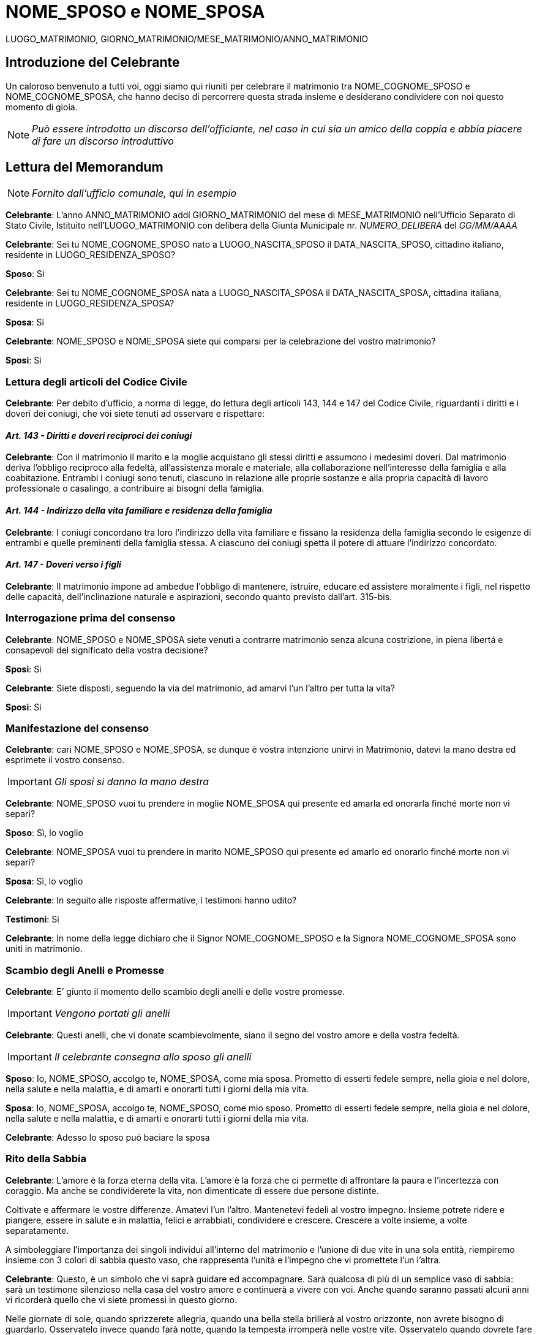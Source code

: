 //Dati Celebrante
:nome_celebrante: NOME_COGNOME_CELEBRANTE

//Dati Sposo
:nome_sposo: NOME_COGNOME_SPOSO
:nome_sposo_breve: NOME_SPOSO
:luogo_nascita_sposo: LUOGO_NASCITA_SPOSO
:data_nascita_sposo: DATA_NASCITA_SPOSO
:residenza_sposo: LUOGO_RESIDENZA_SPOSO

//Dati Sposa
:nome_sposa: NOME_COGNOME_SPOSA
:nome_sposa_breve: NOME_SPOSA
:luogo_nascita_sposa: LUOGO_NASCITA_SPOSA
:data_nascita_sposa: DATA_NASCITA_SPOSA
:residenza_sposa: LUOGO_RESIDENZA_SPOSA

//Dati Testimone Uno (per lo sposo)
:nome_testimone_uno: NOME_COGNOME_TESTIMONE_1
:luogo_nascita_testimone_uno: LUOGO_NASCITA_TESTIMONE_1
:data_nascita_testimone_uno: DATA_NASCITA_TESTIMONE_1
:residenza_testimone_uno: LUOGO_RESIDENZA_TESTIMONE_1

//Dati Testimone Due (per la sposa)
:nome_testimone_due: NOME_COGNOME_TESTIMONE_2
:luogo_nascita_testimone_due: LUOGO_NASCITA_TESTIMONE_2
:data_nascita_testimone_due: DATA_NASCITA_TESTIMONE_2
:residenza_testimone_due: LUOGO_RESIDENZA_TESTIMONE_2

//Dati Matrimonio
:giorno_matrimonio: GIORNO_MATRIMONIO
:mese_matrimonio: MESE_MATRIMONIO
:anno_matrimonio: ANNO_MATRIMONIO
:luogo_matrimonio: LUOGO_MATRIMONIO
:numero_delibera: NUMERO_DELIBERA
:data_delibera: GG/MM/AAAA

:header: {luogo_matrimonio}, {giorno_matrimonio}/{mese_matrimonio}/{anno_matrimonio}
:icons: font

= {nome_sposo_breve} e {nome_sposa_breve}
{LUOGO_MATRIMONIO}, {giorno_matrimonio}/{mese_matrimonio}/{anno_matrimonio}

== Introduzione del Celebrante

Un  caloroso  benvenuto  a  tutti  voi, oggi siamo qui riuniti per celebrare il matrimonio tra {nome_sposo} e {nome_sposa}, che hanno deciso di percorrere questa strada insieme e desiderano condividere con noi questo momento di gioia.

[NOTE]
_Può  essere  introdotto  un  discorso  dell’officiante,  nel  caso  in  cui  sia  un amico della coppia e abbia piacere di fare un discorso introduttivo_

<<<
== Lettura del Memorandum

[NOTE]
_Fornito dall’ufficio comunale, qui in esempio_

**Celebrante**: L’anno {anno_matrimonio} addí {giorno_matrimonio} del mese di {mese_matrimonio} nell’Ufficio Separato di Stato Civile, Istituito nell’{luogo_matrimonio} con delibera della Giunta Municipale nr. _{numero_delibera}_ del _{data_delibera}_

**Celebrante**: Sei tu {nome_sposo} nato a {luogo_nascita_sposo} il {data_nascita_sposo}, cittadino italiano, residente in {residenza_sposo}?

**Sposo**: Si

**Celebrante**: Sei tu {nome_sposa} nata a {luogo_nascita_sposa} il {data_nascita_sposa}, cittadina italiana, residente in {residenza_sposa}?

**Sposa**: Si

**Celebrante**: {nome_sposo_breve} e {nome_sposa_breve} siete qui comparsi per la celebrazione del vostro matrimonio?

**Sposi**: Si

<<<
=== Lettura degli articoli del Codice Civile

**Celebrante**:  Per debito d’ufficio, a norma di legge, do lettura degli articoli 143, 144 e 147 del Codice Civile, riguardanti i diritti e i doveri dei coniugi, che voi siete tenuti ad osservare e rispettare:

==== _Art. 143 - Diritti e doveri reciproci dei coniugi_

**Celebrante**: Con il matrimonio il marito e la moglie acquistano gli stessi diritti e assumono i medesimi doveri.
Dal matrimonio deriva l'obbligo reciproco alla fedeltà, all'assistenza morale e materiale, alla collaborazione nell'interesse della famiglia e alla coabitazione.
Entrambi i coniugi sono tenuti, ciascuno in relazione alle proprie sostanze e alla propria capacità di lavoro professionale o casalingo, a contribuire ai bisogni della famiglia.

==== _Art. 144 - Indirizzo della vita familiare e residenza della famiglia_

**Celebrante**: I coniugi concordano tra loro l'indirizzo della vita familiare e fissano la residenza della famiglia secondo le esigenze di entrambi e quelle preminenti della famiglia stessa.
A ciascuno dei coniugi spetta il potere di attuare l'indirizzo concordato.

==== _Art. 147 - Doveri verso i figli_

**Celebrante**: Il matrimonio impone ad ambedue l'obbligo di mantenere, istruire, educare ed assistere moralmente i figli, nel rispetto delle capacità, dell'inclinazione naturale e  aspirazioni, secondo quanto previsto dall’art. 315-bis.

<<<
=== Interrogazione prima del consenso

**Celebrante**: {nome_sposo_breve} e {nome_sposa_breve} siete venuti a contrarre matrimonio senza alcuna costrizione, in piena libertá e consapevoli del significato della vostra decisione?

**Sposi**: Si

**Celebrante**: Siete disposti, seguendo la via del matrimonio, ad amarvi l’un l’altro per tutta la vita?

**Sposi**: Si

=== Manifestazione del consenso

**Celebrante**: cari {nome_sposo_breve} e {nome_sposa_breve}, se dunque è vostra intenzione unirvi in Matrimonio, datevi la mano destra ed esprimete il vostro consenso.

IMPORTANT: _Gli sposi si danno la mano destra_

**Celebrante**: {nome_sposo_breve} vuoi tu prendere in moglie {nome_sposa_breve} qui presente ed amarla ed onorarla finché morte non vi separi?

**Sposo**: Sì, lo voglio

**Celebrante**: {nome_sposa_breve} vuoi tu prendere in marito {nome_sposo_breve} qui presente ed amarlo ed onorarlo finché morte non vi separi?

**Sposa**: Sì, lo voglio

**Celebrante**: In seguito alle risposte affermative, i testimoni hanno udito?

**Testimoni**: Si

**Celebrante**: In nome della legge dichiaro che il Signor {nome_sposo} e la Signora {nome_sposa} sono uniti in matrimonio.

<<<
=== Scambio degli Anelli e Promesse

**Celebrante**: E’ giunto il momento dello scambio degli anelli e delle vostre promesse.

IMPORTANT: _Vengono portati gli anelli_

**Celebrante**: Questi anelli, che vi donate scambievolmente, siano il segno del vostro amore e della vostra fedeltà.

IMPORTANT: _Il celebrante consegna allo sposo gli anelli_

**Sposo**: Io, {nome_sposo_breve}, accolgo te, {nome_sposa_breve}, come mia sposa. Prometto di esserti fedele sempre, nella gioia e nel dolore, nella salute e nella malattia, e di amarti e onorarti tutti i giorni della mia vita.

**Sposa**: Io, {nome_sposa_breve}, accolgo te, {nome_sposo_breve}, come mio sposo. Prometto di esserti fedele sempre, nella gioia e nel dolore, nella salute e nella malattia, e di amarti e onorarti tutti i giorni della mia vita.

**Celebrante**: Adesso lo sposo puó baciare la sposa

<<<
=== Rito della Sabbia

**Celebrante**: L'amore è la forza eterna della vita. L'amore è la forza che ci permette di affrontare la paura e l'incertezza con coraggio. Ma anche se condividerete la vita, non dimenticate di essere due persone distinte.

Coltivate e affermare le vostre differenze. Amatevi l’un l’altro. Mantenetevi fedeli al vostro impegno.
Insieme potrete ridere e piangere, essere in salute e in malattia, felici e arrabbiati, condividere e crescere. Crescere a volte insieme, a volte separatamente.

A simboleggiare l'importanza dei singoli individui all'interno del matrimonio e l'unione di due vite in una sola entità, riempiremo insieme con 3 colori di sabbia  questo vaso, che rappresenta l’unità e l’impegno che vi promettete l’un l’altra.

**Celebrante**: Questo, è un simbolo che vi saprà guidare ed accompagnare. Sarà qualcosa di più di un semplice vaso di sabbia: sarà un testimone silenzioso nella casa del vostro amore e continuerà a vivere con voi. Anche quando saranno passati alcuni anni vi ricorderà quello che vi siete promessi in questo giorno.

Nelle giornate di sole, quando sprizzerete allegria, quando una bella stella brillerà al vostro orizzonte, non avrete bisogno di guardarlo. Osservatelo invece quando farà notte, quando la tempesta irromperà nelle vostre vite.
Osservatelo quando dovrete fare un primo passo senza sapere come, quando servirà una spiegazione e non troverete le parole, quando vorrete abbracciarvi ma vi sentirete bloccati: allora guardatelo.

Il suo contenuto sarà per voi un segnale chiaro, perché questa sabbia rappresenta voi due, oggi: quando prendendovi per mano vi siete regalati i vostri cuori.

IMPORTANT: _la sposa, lo sposo e l’officiante prendono ciascuno il suo vaso di sabbia_

**Celebrante**: Cominciamo con uno strato di sabbia che simboleggia il fondamento del matrimonio.

IMPORTANT: _L'officiante versa per primo la sabbia_

**Celebrante**: Poi versiamo i singoli colori, che rappresentano voi {nome_sposo_breve} e {nome_sposa_breve}, tutto quello che eravate, tutto quello che siete e tutto quello che potrete diventare. Questo perché il matrimonio si basa sulla forza dei singoli individui.

IMPORTANT: _Gli sposi versano a turno una parte della loro sabbia_

**Celebrante**: Ed ora uniamo i colori, a simboleggiare due vite unite insieme per sempre. I colori individuali non esisteranno più, ma saranno uniti insieme come una sola cosa. Questa sabbia rappresenta il vostro presente e il vostro futuro: proprio come questi granelli di sabbia non potranno mai essere separati così sarà il vostro matrimonio.

IMPORTANT: _Gli sposi contemporaneamente versano la loro sabbia residua_

<<<
== Lettura dell'Atto di Matrimonio e Firme

[NOTE]
_esempio indicativo – verrá fornito dal Comune_

**Celebrante**: Consapevoli dei diritti e dei doveri del matrimonio, vi invito, insieme con i vostri testimoni, a firmare gli atti ufficiali.

**Celebrante**: Procediamo con la lettura dell’Atto di Matrimonio

**Celebrante**: Avanti a me {nome_celebrante} vestito in forma ufficiale, sono personalmente comparsi: {nome_sposo} e {nome_sposa}, residenti a {residenza_sposo} e cittadini italiani, i quali mi hanno richiesto di unirli in matrimonio.
A questo effetto, mi hanno presentato il documento sotto descritto e dall' esame di questo nonché di quelli già prodotti all' atto della richiesta delle pubblicazioni i quali tutti muniti del mio visto, inserisco nel volume degli allegati a questo registro risultandomi nulla ostare alla celebrazione del loro matrimonio.

Ho letto agli sposi gli articoli 143, 144, 147 del Codice Civile e quindi ho domandato allo sposo {nome_sposo_breve} se intende prendere in moglie la qui presente {nome_sposa_breve} e a questa se intende prendere in marito il qui presente {nome_sposo_breve}, ed avendomi ciascuno risposto affermativamente a piena intelligenza anche dei testimoni sotto indicati, ho pronunziato in nome della legge che i medesimi sono uniti in matrimonio.

A questo atto sono stati presenti due testimoni, per la sposa {nome_testimone_due}, nata a {luogo_nascita_testimone_due} il giorno {data_nascita_testimone_due} e residente a {residenza_testimone_due}, e per lo sposo {nome_testimone_uno}, nato a {luogo_nascita_testimone_uno} il giorno {data_nascita_testimone_uno} e residente a {residenza_testimone_uno}.
Gli sposi alla presenza degli stessi Testimoni hanno dichiarato di scegliere il regime della separazione dei beni a norma dell’articolo 162 secondo comma del Codice Civile.
Il presente atto viene letto agli intervenuti i quali lo sottoscrivono.

_(Firme)_

== Conclusione della cerimonia

**Celebrante**: L’officiante dichiara conclusa la cerimonia.
